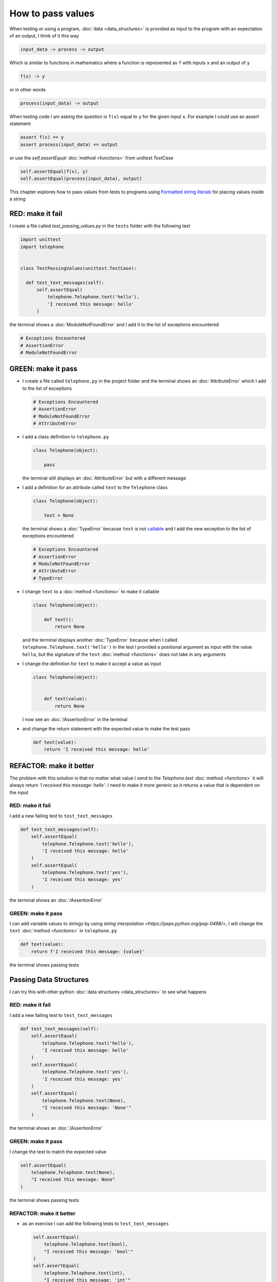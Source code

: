 
How to pass values
==================

When testing or using a program, :doc:`data <data_structures>` is provided as input to the program with an expectation of an output, I think of it this way

.. code-block:: python

  input_data -> process -> output


Which is similar to functions in mathematics where a function is represented as ``f`` with inputs ``x`` and an output of ``y``


.. code-block:: python

  f(x) -> y

or in other words

.. code-block:: python

  process(input_data) -> output


When testing code I am asking the question is ``f(x)`` equal to ``y`` for the given input ``x``. For example  I could use an assert statement

.. code-block:: python

  assert f(x) == y
  assert process(input_data) == output


or use the `self.assertEqual` :doc:`method <functions>` from `unittest.TestCase`

.. code-block:: python

  self.assertEqual(f(x), y)
  self.assertEqual(process(input_data), output)


This chapter explores how to pass values from tests to programs using `Formatted string literals <https://docs.python.org/3/reference/lexical_analysis.html#formatted-string-literals>`_ for placing values inside a string


RED: make it fail
-----------------

I create a file called `test_passing_values.py` in the ``tests`` folder with the following text


.. code-block:: python

  import unittest
  import telephone


  class TestPassingValues(unittest.TestCase):

    def test_text_messages(self):
        self.assertEqual(
            telephone.Telephone.text('hello'),
            'I received this message: hello'
        )

the terminal shows a :doc:`ModuleNotFoundError` and I add it to the list of exceptions encountered

.. code-block:: python

  # Exceptions Encountered
  # AssertionError
  # ModuleNotFoundError


GREEN: make it pass
---------------------

- I create a file called ``telephone.py`` in the project folder and the terminal shows an :doc:`AttributeError` which I add to the list of exceptions

  .. code-block:: python

    # Exceptions Encountered
    # AssertionError
    # ModuleNotFoundError
    # AttributeError

- I add a class definition to ``telephone.py``

  .. code-block:: python

    class Telephone(object):

        pass

  the terminal still displays an :doc:`AttributeError` but with a different message
- I add a definition for an attribute called ``text`` to the ``Telephone`` class

  .. code-block:: python

    class Telephone(object):

        text = None

  the terminal shows a :doc:`TypeError` because ``text`` is not `callable <https://docs.python.org/3/glossary.html#term-callable>`_ and I add the new exception to the list of exceptions encountered

  .. code-block:: python

    # Exceptions Encountered
    # AssertionError
    # ModuleNotFoundError
    # AttributeError
    # TypeError

- I change ``text`` to a :doc:`method <functions>` to make it callable

  .. code-block:: python

    class Telephone(object):

        def text():
            return None

  and the terminal displays another :doc:`TypeError` because when I called ``telephone.Telephone.text('hello')`` in the test I provided a positional argument as input with the value ``hello``, but the signature of the ``text`` :doc:`method <functions>` does not take in any arguments
- I change the definition for ``text`` to make it accept a value as input

  .. code-block:: python

    class Telephone(object):


        def text(value):
            return None

  I now see an :doc:`/AssertionError` in the terminal
- and change the return statement with the expected value to make the test pass

  .. code-block:: python

      def text(value):
          return 'I received this message: hello'


REFACTOR: make it better
-------------------------

The problem with this solution is that no matter what value I send to the `Telephone.text` :doc:`method <functions>` it will always return `'I received this message: hello'`. I need to make it more generic so it returns a value that is dependent on the input

RED: make it fail
^^^^^^^^^^^^^^^^^

I add a new failing test to ``test_text_messages``

.. code-block:: python

  def test_text_messages(self):
      self.assertEqual(
          telephone.Telephone.text('hello'),
          'I received this message: hello'
      )
      self.assertEqual(
          telephone.Telephone.text('yes'),
          'I received this message: yes'
      )


the terminal shows an :doc:`/AssertionError`

GREEN: make it pass
^^^^^^^^^^^^^^^^^^^

I can add variable values to strings by using `string interpolation <https://peps.python.org/pep-0498/>`, I will change the ``text`` :doc:`method <functions>` in ``telephone.py``

.. code-block:: python

  def text(value):
      return f'I received this message: {value}'

the terminal shows passing tests

Passing Data Structures
-----------------------

I can try this with other python :doc:`data structures <data_structures>` to see what happens

RED: make it fail
^^^^^^^^^^^^^^^^^

I add a new failing test to ``test_text_messages``

.. code-block:: python

  def test_text_messages(self):
      self.assertEqual(
          telephone.Telephone.text('hello'),
          'I received this message: hello'
      )
      self.assertEqual(
          telephone.Telephone.text('yes'),
          'I received this message: yes'
      )
      self.assertEqual(
          telephone.Telephone.text(None),
          "I received this message: 'None'"
      )

the terminal shows an :doc:`/AssertionError`

GREEN: make it pass
^^^^^^^^^^^^^^^^^^^

I change the test to match the expected value


.. code-block:: python

  self.assertEqual(
      telephone.Telephone.text(None),
      "I received this message: None"
  )


the terminal shows passing tests

REFACTOR: make it better
^^^^^^^^^^^^^^^^^^^^^^^^

* as an exercise I can add the following tests to ``test_text_messages``

  .. code-block:: python

      self.assertEqual(
          telephone.Telephone.text(bool),
          "I received this message: 'bool'"
      )
      self.assertEqual(
          telephone.Telephone.text(int),
          "I received this message: 'int'"
      )
      self.assertEqual(
          telephone.Telephone.text(float),
          "I received this message: 'float'"
      )
      self.assertEqual(
          telephone.Telephone.text(tuple),
          "I received this message: 'tuple'"
      )
      self.assertEqual(
          telephone.Telephone.text(list),
          "I received this message: 'list'"
      )
      self.assertEqual(
          telephone.Telephone.text(set),
          "I received this message: 'set'"
      )
      self.assertEqual(
          telephone.Telephone.text(dict),
          "I received this message: 'dict'"
      )

  an :doc:`/AssertionError` is displayed in the terminal
* I change the test to match the expected output

  .. code-block:: python

      self.assertEqual(
          telephone.Telephone.text(bool),
          "I received this message: <class 'bool'>"
      )

  the terminal displays an :doc:`/AssertionError` for the next test.
- I repeat the solution for each data type until all tests pass

VOILA!
You now know how to pass values and represent values as strings using interpolation